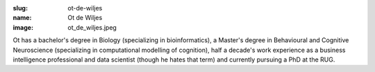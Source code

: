 :slug: ot-de-wiljes
:name: Ot de Wiljes
:image: ot_de_wiljes.jpeg
        
Ot has a bachelor's degree in Biology (specializing in bioinformatics), a Master's degree in Behavioural and Cognitive Neuroscience (specializing in computational modelling of cognition), half a decade's work experience as a business intelligence professional and data scientist (though he hates that term) and currently pursuing a PhD at the RUG.

